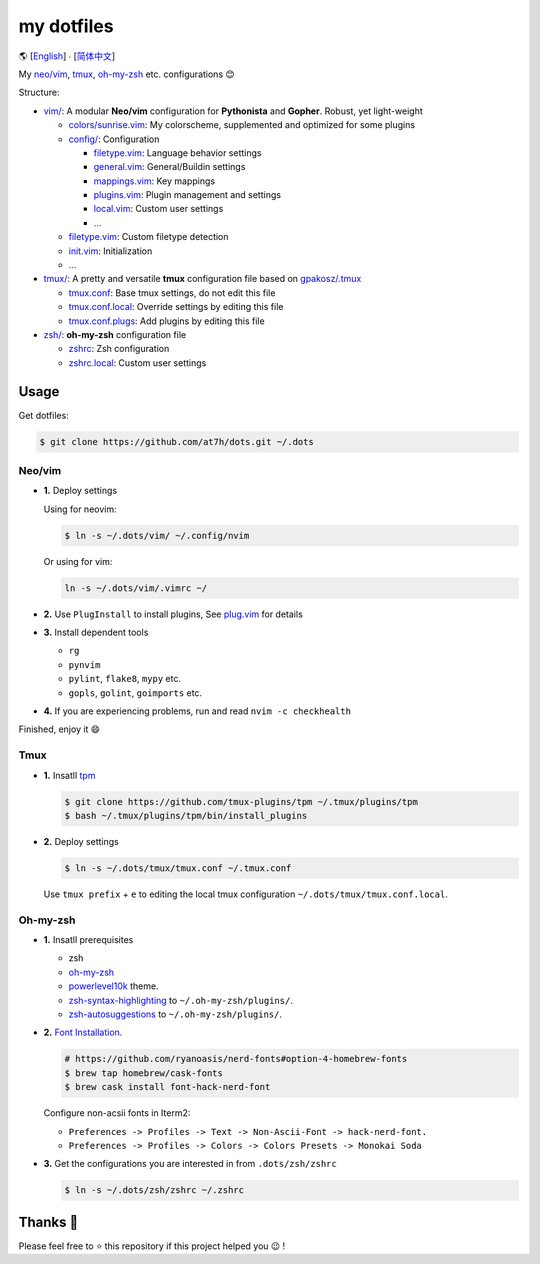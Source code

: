 ===========
my dotfiles
===========

🌎 [`English </README.rst>`_] ∙ [`简体中文 </README.CN.rst>`_]

My `neo/vim`_, tmux_, `oh-my-zsh <https://ohmyz.sh/>`_ etc. configurations 😊


Structure:

* `vim/`_: A modular **Neo/vim** configuration for **Pythonista** and **Gopher**. Robust, yet light-weight

  - `colors/sunrise.vim </vim/colors>`_: My colorscheme, supplemented and optimized for some plugins
  - `config/ </vim/config>`_: Configuration

    + `filetype.vim </vim/config>`_: Language behavior settings
    + `general.vim </vim/config>`_: General/Buildin settings
    + `mappings.vim </vim/config>`_: Key mappings
    + `plugins.vim </vim/config>`_: Plugin management and settings
    + `local.vim </vim/config>`_: Custom user settings
    + `... </vim/config>`_

  - `filetype.vim </vim/filetype.vim>`_: Custom filetype detection
  - `init.vim </vim/init.vim>`_: Initialization
  - `... </vim>`_

* `tmux/`_:  A pretty and versatile **tmux** configuration file based on `gpakosz/.tmux`_

  - `tmux.conf </tmux>`_: Base tmux settings, do not edit this file
  - `tmux.conf.local </tmux>`_: Override settings by editing this file
  - `tmux.conf.plugs </tmux>`_: Add plugins by editing this file

* `zsh/`_: **oh-my-zsh** configuration file

  - `zshrc </zsh>`_: Zsh configuration
  - `zshrc.local </zsh>`_: Custom user settings


Usage
-----

Get dotfiles:

.. code-block:: bash

    $ git clone https://github.com/at7h/dots.git ~/.dots


Neo/vim
*******

* **1.** Deploy settings

  Using for neovim:

  .. code-block:: bash

    $ ln -s ~/.dots/vim/ ~/.config/nvim

  Or using for vim:

  .. code-block:: bash

    ln -s ~/.dots/vim/.vimrc ~/

* **2.** Use ``PlugInstall`` to install plugins, See `plug.vim <https://github.com/junegunn/vim-plug>`_ for details

* **3.** Install dependent tools

  - ``rg``
  - ``pynvim``
  - ``pylint``, ``flake8``, ``mypy`` etc. 
  - ``gopls``, ``golint``, ``goimports`` etc.

* **4.** If you are experiencing problems, run and read ``nvim -c checkhealth``

Finished, enjoy it 😄


Tmux
****

* **1.** Insatll tpm_

  .. code-block:: bash

    $ git clone https://github.com/tmux-plugins/tpm ~/.tmux/plugins/tpm
    $ bash ~/.tmux/plugins/tpm/bin/install_plugins

* **2.** Deploy settings

  .. code-block:: bash

    $ ln -s ~/.dots/tmux/tmux.conf ~/.tmux.conf

  Use ``tmux prefix`` + ``e`` to editing the local tmux configuration ``~/.dots/tmux/tmux.conf.local``.

Oh-my-zsh
*********

* **1.** Insatll prerequisites

  - zsh
  - `oh-my-zsh <https://github.com/robbyrussell/oh-my-zsh/>`_
  - powerlevel10k_ theme.
  - zsh-syntax-highlighting_ to ``~/.oh-my-zsh/plugins/``.
  - zsh-autosuggestions_ to ``~/.oh-my-zsh/plugins/``.

* **2.** `Font Installation <https://github.com/ryanoasis/nerd-fonts#Font%20Installation>`_.

  .. code-block:: bash

    # https://github.com/ryanoasis/nerd-fonts#option-4-homebrew-fonts
    $ brew tap homebrew/cask-fonts
    $ brew cask install font-hack-nerd-font

  Configure non-acsii fonts in Iterm2:

  - ``Preferences -> Profiles -> Text -> Non-Ascii-Font -> hack-nerd-font.``
  - ``Preferences -> Profiles -> Colors -> Colors Presets -> Monokai Soda``

* **3.** Get the configurations you are interested in from ``.dots/zsh/zshrc``

  .. code-block:: bash

    $ ln -s ~/.dots/zsh/zshrc ~/.zshrc


Thanks 🤝
---------

Please feel free to ⭐️ this repository if this project helped you 😉 !

.. _oh-my-zsh: https://ohmyz.sh/
.. _neo/vim: https://neovim.io/
.. _gpakosz/.tmux: https://github.com/gpakosz/.tmux/tree/master
.. _vim/: /vim
.. _tmux/: /tmux
.. _zsh/: /zsh
.. _tmux: https://github.com/tmux/tmux
.. _plug.vim: https://github.com/junegunn/vim-plug
.. _iTerm2: https://www.iterm2.com/
.. _terminus: https://eugeny.github.io/terminus/
.. _latest: https://github.com/neovim/neovim/releases
.. _tpm: https://github.com/tmux-plugins/tpm
.. _powerlevel10k: https://github.com/romkatv/powerlevel10k
.. _zsh-syntax-highlighting: https://github.com/zsh-users/zsh-syntax-highlighting
.. _zsh-autosuggestions: https://github.com/zsh-users/zsh-autosuggestions
.. _undotree: https://github.com/mbbill/undotree
.. _article: https://blog.fullstackpentest.com/Pythonista%E5%92%8CPythoneer%E7%9A%84%E5%8C%BA%E5%88%AB-What-s-the-difference-between-Pythonista-and-Pythoneer.html
.. _fatih/vim-go: https://github.com/fatih/vim-go
.. _python-mode/python-mode: https://github.com/python-mode/python-mode
.. _ycm-core/YouCompleteMe: https://github.com/ycm-core/YouCompleteMe
